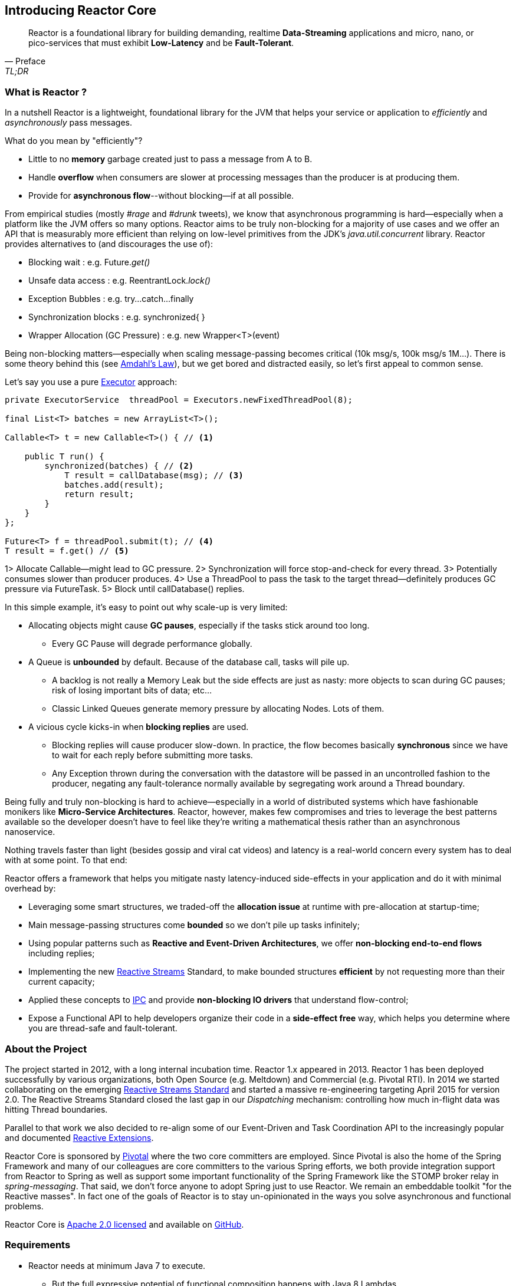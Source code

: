 [[getting-started]]
== *Introducing Reactor Core*

[quote, Preface, TL;DR]
Reactor is a foundational library for building demanding, realtime *Data-Streaming* applications and micro, nano, or pico-services that must exhibit *Low-Latency* and be *Fault-Tolerant*.

[[start]]
=== What is Reactor ?

In a nutshell Reactor is a lightweight, foundational library for the JVM that helps your service or application to _efficiently_ and _asynchronously_ pass messages.

.What do you mean by "efficiently"?
****
* Little to no *memory* garbage created just to pass a message from A to B.
* Handle *overflow* when consumers are slower at processing messages than the producer is at producing them.
* Provide for *asynchronous flow*--without blocking--if at all possible.
****

From empirical studies (mostly _#rage_ and _#drunk_ tweets), we know that asynchronous programming is hard--especially when a platform like the JVM offers so many options. Reactor aims to be truly non-blocking for a majority of use cases and we offer an API that is measurably more efficient than relying on low-level primitives from the JDK's _java.util.concurrent_ library. Reactor provides alternatives to (and discourages the use of):

* Blocking wait : e.g. Future._get()_
* Unsafe data access : e.g. ReentrantLock._lock()_
* Exception Bubbles : e.g. try...catch...finally
* Synchronization blocks : e.g. synchronized{ }
* Wrapper Allocation (GC Pressure) : e.g. new Wrapper<T>(event)

Being non-blocking matters--especially when scaling message-passing becomes critical (10k msg/s, 100k msg/s 1M...). There is some theory behind this (see http://en.wikipedia.org/wiki/Amdahl%27s_law[Amdahl's Law]), but we get bored and distracted easily, so let's first appeal to common sense.

Let's say you use a pure https://docs.oracle.com/javase/tutorial/essential/concurrency/executors.html[Executor] approach:

[source,java]
----
private ExecutorService  threadPool = Executors.newFixedThreadPool(8);

final List<T> batches = new ArrayList<T>();

Callable<T> t = new Callable<T>() { // <1>

    public T run() {
        synchronized(batches) { // <2>
            T result = callDatabase(msg); // <3>
            batches.add(result);
            return result;
        }
    }
};

Future<T> f = threadPool.submit(t); // <4>
T result = f.get() // <5>
----
1> Allocate Callable--might lead to GC pressure.
2> Synchronization will force stop-and-check for every thread.
3> Potentially consumes slower than producer produces.
4> Use a ThreadPool to pass the task to the target thread--definitely produces GC pressure via FutureTask.
5> Block until callDatabase() replies.

In this simple example, it's easy to point out why scale-up is very limited:

* Allocating objects might cause *GC pauses*, especially if the tasks stick around too long.
** Every GC Pause will degrade performance globally.
* A Queue is *unbounded* by default. Because of the database call, tasks will pile up.
** A backlog is not really a Memory Leak but the side effects are just as nasty: more objects to scan during GC pauses; risk of losing important bits of data; etc...
** Classic Linked Queues generate memory pressure by allocating Nodes. Lots of them.
* A vicious cycle kicks-in when *blocking replies* are used.
** Blocking replies will cause producer slow-down. In practice, the flow becomes basically *synchronous* since we have to wait for each reply before submitting more tasks.
** Any Exception thrown during the conversation with the datastore will be passed in an uncontrolled fashion to the producer, negating any fault-tolerance normally available by segregating work around a Thread boundary.

Being fully and truly non-blocking is hard to achieve--especially in a world of distributed systems which have fashionable monikers like *Micro-Service Architectures*. Reactor, however, makes few compromises and tries to leverage the best patterns available so the developer doesn't have to feel like they're writing a mathematical thesis rather than an asynchronous nanoservice.

Nothing travels faster than light (besides gossip and viral cat videos) and latency is a real-world concern every system has to deal with at some point. To that end:

.Reactor offers a framework that helps you mitigate nasty latency-induced side-effects in your application and do it with minimal overhead by:
****
* Leveraging some smart structures, we traded-off the *allocation issue* at runtime with pre-allocation at startup-time;
* Main message-passing structures come *bounded* so we don't pile up tasks infinitely;
* Using popular patterns such as *Reactive and Event-Driven Architectures*, we offer *non-blocking end-to-end flows* including replies;
* Implementing the new <<gettingstarted.adoc#reactivestreams,Reactive Streams>> Standard, to make bounded structures *efficient* by not requesting more than their current capacity;
* Applied these concepts to <<net.adoc#net-overview,IPC>> and provide *non-blocking IO drivers* that understand flow-control;
* Expose a Functional API to help developers organize their code in a *side-effect free* way, which helps you determine where you are thread-safe and fault-tolerant.
****

=== About the Project

The project started in 2012, with a long internal incubation time. Reactor 1.x appeared in 2013. Reactor 1 has been deployed successfully by various organizations, both Open Source (e.g. Meltdown) and Commercial (e.g. Pivotal RTI). In 2014 we started collaborating on the emerging <<gettingstarted.adoc/#reactivestreams,Reactive Streams Standard>> and started a massive re-engineering targeting April 2015 for version 2.0. The Reactive Streams Standard closed the last gap in our _Dispatching_ mechanism: controlling how much in-flight data was hitting Thread boundaries.

Parallel to that work we also decided to re-align some of our Event-Driven and Task Coordination API to the increasingly popular and documented <<gettingstarted.adoc/#rx,Reactive Extensions>>.

Reactor Core is sponsored by http://pivotal.io[Pivotal] where the two core committers are employed. Since Pivotal is
also the home of the Spring Framework and many of our colleagues are core committers to the various Spring efforts, we both provide integration support from Reactor to Spring as well as support some important functionality of the Spring Framework like the STOMP broker relay in _spring-messaging_. That said, we don't force anyone to adopt Spring just to use Reactor. We remain an embeddable toolkit "for the Reactive masses". In fact one of the goals of Reactor is to stay un-opinionated in the ways you solve asynchronous and functional problems.

Reactor Core is http://www.apache.org/licenses/LICENSE-2.0.html[Apache 2.0 licensed] and available on https://github.com/reactor/reactor[GitHub].

=== Requirements

* Reactor needs at minimum Java 7 to execute.
** But the full expressive potential of functional composition happens with Java 8 Lambdas.
** As a fallback have a look at Spring, Clojure or Groovy extensions.
* Reactor runs at full capacity when the JVM supports *Unsafe* access
* Reactor is packaged as traditional JAR archives in Maven Central and can be pulled into any JVM project as a dependency using your preferred build tool.

[[reactivestreams]]
=== Reactive Streams

http://www.reactive-streams.org[Reactive Streams] is a reactive standard, adopted by different vendors and tech
industrials including Netflix, Oracle, Pivotal or Typesafe with a target to include the specification into Java 9 and onwards.

.The Reactive Streams Contract
image::images/rs.png[The Reactive Streams Contract, width=500, align="center"]

.The Reactive Streams Interfaces
****
* https://github.com/reactive-streams/reactive-streams-jvm/blob/master/api/src/main/java/org/reactivestreams/Publisher.java[org.reactivestreams.Pubslisher]: A source of data (from 0 to N signals where N can be unlimited). It optionally provides for 2 terminal events: error and completion.
* https://github.com/reactive-streams/reactive-streams-jvm/blob/master/api/src/main/java/org/reactivestreams/Subscriber.java[org.reactivestreams.Subscriber]: A consumer of a data sequence (from 0 to N signals where N can be unlimited). It receives a subscription on initialization to _request_ how many data it wants to process next. The other callbacks interact with the data sequence signals: next (new message) and the optional completion/error.
* https://github.com/reactive-streams/reactive-streams-jvm/blob/master/api/src/main/java/org/reactivestreams/Subscription.java[org.reactivestreams.Subscription]: A small tracker passed on initialization to the Subscriber. It controls how many data we are ready to consume and when do we want to stop consuming (cancel).
* https://github.com/reactive-streams/reactive-streams-jvm/blob/master/api/src/main/java/org/reactivestreams/Processor.java[org.reactivestreams.Processor]: A marker for components that are both Subscriber and Publisher!
****

.The Reactive Streams publishing protocol
image::images/signals.png[The Publishing Sequence, width=400, align="center"]

.There are two ways to request data to a Publisher from a Subscriber, through the passed Subscription:
****
* *Unbounded*: On Subscribe, just call _Subscription#request(Long.MAX_VALUE)_.
* *Bounded*: On Subscribe, keep a reference to Subscription and hit its _request(long)_ method when the Subscriber is ready to process data.
** Typically, Subscribers will request an initial set of data, or even 1 data on Subscribe
** Then after onNext has been deemed successful (e.g. after Commit, Flush etc...), request more data
** It is encouraged to use a linear number of requests. Try avoiding overlapping requests, e.g. requesting 10 more data every next signal.
****
